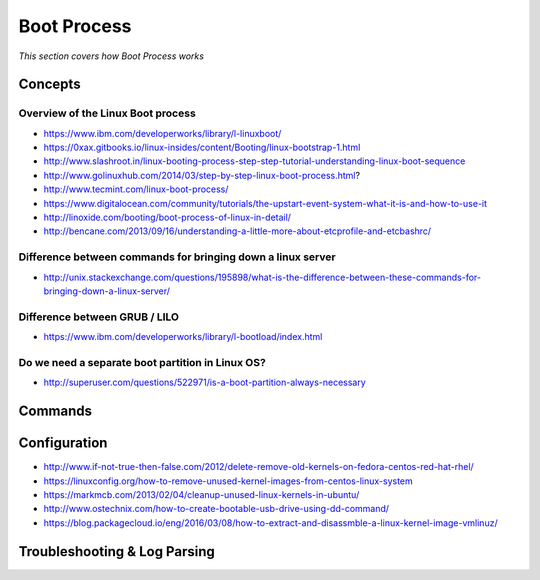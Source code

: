 *****************
Boot Process
*****************

*This section covers how Boot Process works*

########
Concepts
########

Overview of the Linux Boot process
***************************************
- https://www.ibm.com/developerworks/library/l-linuxboot/
   
- https://0xax.gitbooks.io/linux-insides/content/Booting/linux-bootstrap-1.html

- http://www.slashroot.in/linux-booting-process-step-step-tutorial-understanding-linux-boot-sequence

- http://www.golinuxhub.com/2014/03/step-by-step-linux-boot-process.html?
   
- http://www.tecmint.com/linux-boot-process/

- https://www.digitalocean.com/community/tutorials/the-upstart-event-system-what-it-is-and-how-to-use-it

- http://linoxide.com/booting/boot-process-of-linux-in-detail/
   
- http://bencane.com/2013/09/16/understanding-a-little-more-about-etcprofile-and-etcbashrc/

Difference between commands for bringing down a linux server
******************************************************************************

- http://unix.stackexchange.com/questions/195898/what-is-the-difference-between-these-commands-for-bringing-down-a-linux-server/


Difference between GRUB / LILO
***************************************

- https://www.ibm.com/developerworks/library/l-bootload/index.html


Do we need a separate boot partition in Linux OS?
**********************************************************

- http://superuser.com/questions/522971/is-a-boot-partition-always-necessary

.. image::  ../source/images/boot-process-separate-partition.png
    :width: 762px
    :align: center
    :height: 878px


##########
Commands
##########


################
Configuration
################

- http://www.if-not-true-then-false.com/2012/delete-remove-old-kernels-on-fedora-centos-red-hat-rhel/

- https://linuxconfig.org/how-to-remove-unused-kernel-images-from-centos-linux-system

- https://markmcb.com/2013/02/04/cleanup-unused-linux-kernels-in-ubuntu/

- http://www.ostechnix.com/how-to-create-bootable-usb-drive-using-dd-command/

- https://blog.packagecloud.io/eng/2016/03/08/how-to-extract-and-disassmble-a-linux-kernel-image-vmlinuz/


################################   
Troubleshooting & Log Parsing
################################

